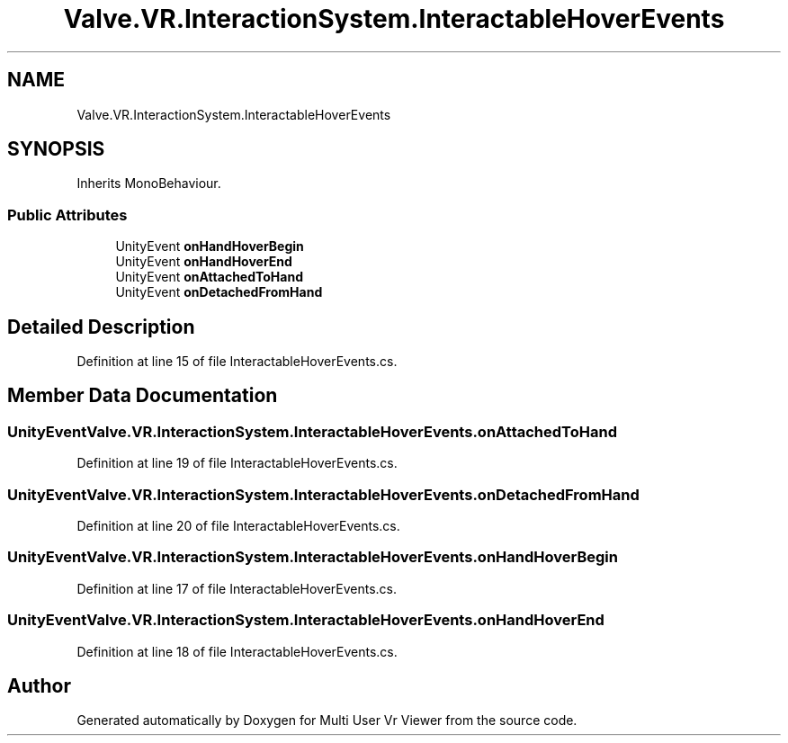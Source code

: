 .TH "Valve.VR.InteractionSystem.InteractableHoverEvents" 3 "Sat Jul 20 2019" "Version https://github.com/Saurabhbagh/Multi-User-VR-Viewer--10th-July/" "Multi User Vr Viewer" \" -*- nroff -*-
.ad l
.nh
.SH NAME
Valve.VR.InteractionSystem.InteractableHoverEvents
.SH SYNOPSIS
.br
.PP
.PP
Inherits MonoBehaviour\&.
.SS "Public Attributes"

.in +1c
.ti -1c
.RI "UnityEvent \fBonHandHoverBegin\fP"
.br
.ti -1c
.RI "UnityEvent \fBonHandHoverEnd\fP"
.br
.ti -1c
.RI "UnityEvent \fBonAttachedToHand\fP"
.br
.ti -1c
.RI "UnityEvent \fBonDetachedFromHand\fP"
.br
.in -1c
.SH "Detailed Description"
.PP 
Definition at line 15 of file InteractableHoverEvents\&.cs\&.
.SH "Member Data Documentation"
.PP 
.SS "UnityEvent Valve\&.VR\&.InteractionSystem\&.InteractableHoverEvents\&.onAttachedToHand"

.PP
Definition at line 19 of file InteractableHoverEvents\&.cs\&.
.SS "UnityEvent Valve\&.VR\&.InteractionSystem\&.InteractableHoverEvents\&.onDetachedFromHand"

.PP
Definition at line 20 of file InteractableHoverEvents\&.cs\&.
.SS "UnityEvent Valve\&.VR\&.InteractionSystem\&.InteractableHoverEvents\&.onHandHoverBegin"

.PP
Definition at line 17 of file InteractableHoverEvents\&.cs\&.
.SS "UnityEvent Valve\&.VR\&.InteractionSystem\&.InteractableHoverEvents\&.onHandHoverEnd"

.PP
Definition at line 18 of file InteractableHoverEvents\&.cs\&.

.SH "Author"
.PP 
Generated automatically by Doxygen for Multi User Vr Viewer from the source code\&.
